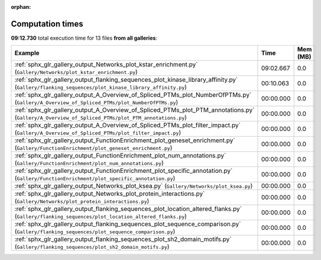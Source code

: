 
:orphan:

.. _sphx_glr_sg_execution_times:


Computation times
=================
**09:12.730** total execution time for 13 files **from all galleries**:

.. container::

  .. raw:: html

    <style scoped>
    <link href="https://cdnjs.cloudflare.com/ajax/libs/twitter-bootstrap/5.3.0/css/bootstrap.min.css" rel="stylesheet" />
    <link href="https://cdn.datatables.net/1.13.6/css/dataTables.bootstrap5.min.css" rel="stylesheet" />
    </style>
    <script src="https://code.jquery.com/jquery-3.7.0.js"></script>
    <script src="https://cdn.datatables.net/1.13.6/js/jquery.dataTables.min.js"></script>
    <script src="https://cdn.datatables.net/1.13.6/js/dataTables.bootstrap5.min.js"></script>
    <script type="text/javascript" class="init">
    $(document).ready( function () {
        $('table.sg-datatable').DataTable({order: [[1, 'desc']]});
    } );
    </script>

  .. list-table::
   :header-rows: 1
   :class: table table-striped sg-datatable

   * - Example
     - Time
     - Mem (MB)
   * - :ref:`sphx_glr_gallery_output_Networks_plot_kstar_enrichment.py` (``Gallery/Networks/plot_kstar_enrichment.py``)
     - 09:02.667
     - 0.0
   * - :ref:`sphx_glr_gallery_output_flanking_sequences_plot_kinase_library_affinity.py` (``Gallery/flanking_sequences/plot_kinase_library_affinity.py``)
     - 00:10.063
     - 0.0
   * - :ref:`sphx_glr_gallery_output_A_Overview_of_Spliced_PTMs_plot_NumberOfPTMs.py` (``Gallery/A_Overview_of_Spliced_PTMs/plot_NumberOfPTMs.py``)
     - 00:00.000
     - 0.0
   * - :ref:`sphx_glr_gallery_output_A_Overview_of_Spliced_PTMs_plot_PTM_annotations.py` (``Gallery/A_Overview_of_Spliced_PTMs/plot_PTM_annotations.py``)
     - 00:00.000
     - 0.0
   * - :ref:`sphx_glr_gallery_output_A_Overview_of_Spliced_PTMs_plot_filter_impact.py` (``Gallery/A_Overview_of_Spliced_PTMs/plot_filter_impact.py``)
     - 00:00.000
     - 0.0
   * - :ref:`sphx_glr_gallery_output_FunctionEnrichment_plot_geneset_enrichment.py` (``Gallery/FunctionEnrichment/plot_geneset_enrichment.py``)
     - 00:00.000
     - 0.0
   * - :ref:`sphx_glr_gallery_output_FunctionEnrichment_plot_num_annotations.py` (``Gallery/FunctionEnrichment/plot_num_annotations.py``)
     - 00:00.000
     - 0.0
   * - :ref:`sphx_glr_gallery_output_FunctionEnrichment_plot_specific_annotation.py` (``Gallery/FunctionEnrichment/plot_specific_annotation.py``)
     - 00:00.000
     - 0.0
   * - :ref:`sphx_glr_gallery_output_Networks_plot_ksea.py` (``Gallery/Networks/plot_ksea.py``)
     - 00:00.000
     - 0.0
   * - :ref:`sphx_glr_gallery_output_Networks_plot_protein_interactions.py` (``Gallery/Networks/plot_protein_interactions.py``)
     - 00:00.000
     - 0.0
   * - :ref:`sphx_glr_gallery_output_flanking_sequences_plot_location_altered_flanks.py` (``Gallery/flanking_sequences/plot_location_altered_flanks.py``)
     - 00:00.000
     - 0.0
   * - :ref:`sphx_glr_gallery_output_flanking_sequences_plot_sequence_comparison.py` (``Gallery/flanking_sequences/plot_sequence_comparison.py``)
     - 00:00.000
     - 0.0
   * - :ref:`sphx_glr_gallery_output_flanking_sequences_plot_sh2_domain_motifs.py` (``Gallery/flanking_sequences/plot_sh2_domain_motifs.py``)
     - 00:00.000
     - 0.0
